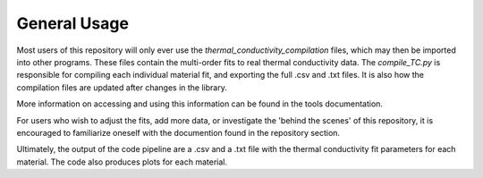 General Usage
=============

Most users of this repository will only ever use the *thermal_conductivity_compilation* files, which may then be imported into other programs. These files contain the multi-order fits to real thermal conductivity data. The *compile_TC.py* is responsible for compiling each individual material fit, and exporting the full .csv and .txt files. It is also how the compilation files are updated after changes in the library.

More information on accessing and using this information can be found in the tools documentation.

For users who wish to adjust the fits, add more data, or investigate the 'behind the scenes' of this repository, it is encouraged to familiarize oneself with the documention found in the repository section. 

Ultimately, the output of the code pipeline are a .csv and a .txt file with the thermal conductivity fit parameters for each material. The code also produces plots for each material. 